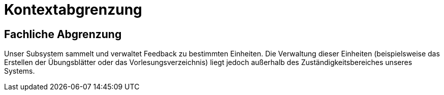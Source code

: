= Kontextabgrenzung

== Fachliche Abgrenzung

Unser Subsystem sammelt und verwaltet Feedback zu bestimmten Einheiten. Die Verwaltung dieser Einheiten (beispielsweise das Erstellen der Übungsblätter oder das Vorlesungsverzeichnis) liegt jedoch außerhalb des Zuständigkeitsbereiches unseres Systems.
